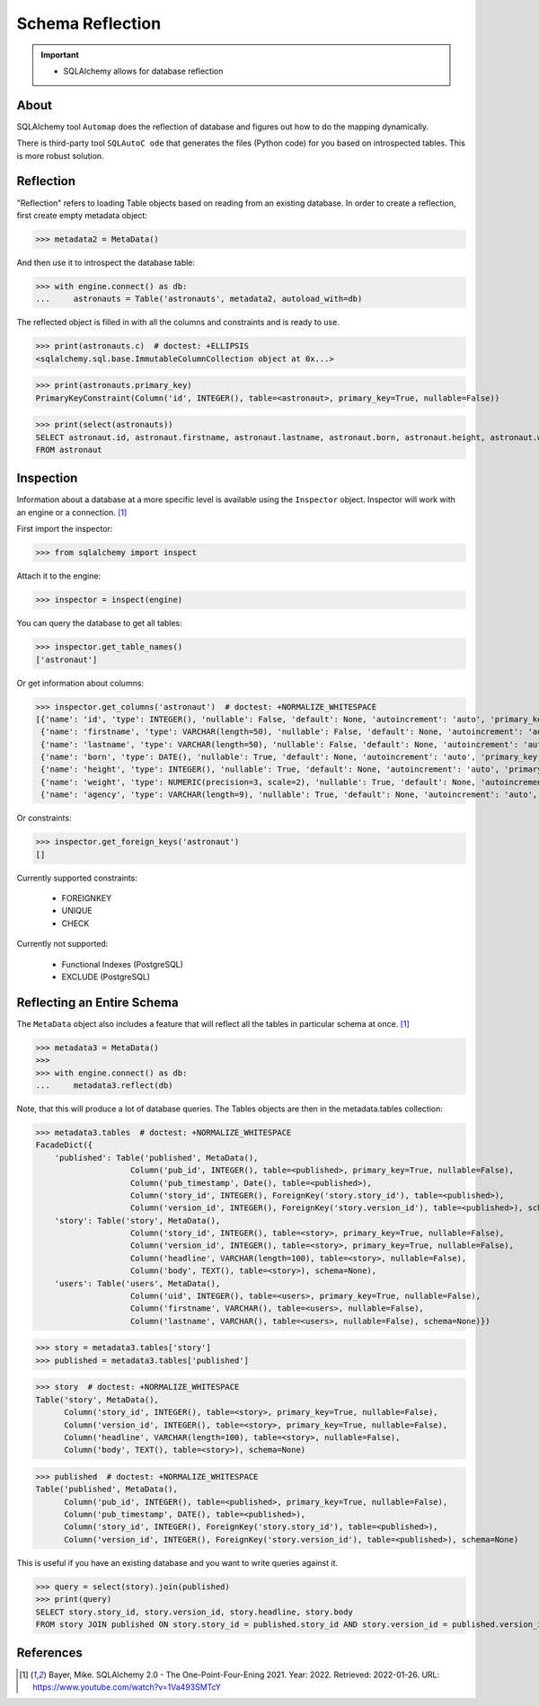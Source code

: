 Schema Reflection
=================

.. important::

    * SQLAlchemy allows for database reflection

.. glossary::

    Reflection
        Loading Table objects based on reading from an existing database.


About
-----
SQLAlchemy tool ``Automap`` does the reflection of database and figures out
how to do the mapping dynamically.

There is third-party tool ``SQLAutoC ode`` that generates the files (Python
code) for you based on introspected tables. This is more robust solution.


Reflection
----------
"Reflection" refers to loading Table objects based on reading from an
existing database. In order to create a reflection, first create empty
metadata object:

>>> metadata2 = MetaData()

And then use it to introspect the database table:

>>> with engine.connect() as db:
...     astronauts = Table('astronauts', metadata2, autoload_with=db)

The reflected object is filled in with all the columns and constraints and is
ready to use.

>>> print(astronauts.c)  # doctest: +ELLIPSIS
<sqlalchemy.sql.base.ImmutableColumnCollection object at 0x...>

>>> print(astronauts.primary_key)
PrimaryKeyConstraint(Column('id', INTEGER(), table=<astronaut>, primary_key=True, nullable=False))

>>> print(select(astronauts))
SELECT astronaut.id, astronaut.firstname, astronaut.lastname, astronaut.born, astronaut.height, astronaut.weight, astronaut.agency
FROM astronaut


Inspection
----------
Information about a database at a more specific level is available using the
``Inspector`` object. Inspector will work with an engine or a connection.
[#ytSQLAlchemy20]_

First import the inspector:

>>> from sqlalchemy import inspect

Attach it to the engine:

>>> inspector = inspect(engine)

You can query the database to get all tables:

>>> inspector.get_table_names()
['astronaut']

Or get information about columns:

>>> inspector.get_columns('astronaut')  # doctest: +NORMALIZE_WHITESPACE
[{'name': 'id', 'type': INTEGER(), 'nullable': False, 'default': None, 'autoincrement': 'auto', 'primary_key': 1},
 {'name': 'firstname', 'type': VARCHAR(length=50), 'nullable': False, 'default': None, 'autoincrement': 'auto', 'primary_key': 0},
 {'name': 'lastname', 'type': VARCHAR(length=50), 'nullable': False, 'default': None, 'autoincrement': 'auto', 'primary_key': 0},
 {'name': 'born', 'type': DATE(), 'nullable': True, 'default': None, 'autoincrement': 'auto', 'primary_key': 0},
 {'name': 'height', 'type': INTEGER(), 'nullable': True, 'default': None, 'autoincrement': 'auto', 'primary_key': 0},
 {'name': 'weight', 'type': NUMERIC(precision=3, scale=2), 'nullable': True, 'default': None, 'autoincrement': 'auto', 'primary_key': 0},
 {'name': 'agency', 'type': VARCHAR(length=9), 'nullable': True, 'default': None, 'autoincrement': 'auto', 'primary_key': 0}]

Or constraints:

>>> inspector.get_foreign_keys('astronaut')
[]

Currently supported constraints:

    * FOREIGNKEY
    * UNIQUE
    * CHECK

Currently not supported:

    * Functional Indexes (PostgreSQL)
    * EXCLUDE (PostgreSQL)


Reflecting an Entire Schema
---------------------------
The ``MetaData`` object also includes a feature that will reflect all the
tables in particular schema at once. [#ytSQLAlchemy20]_

>>> metadata3 = MetaData()
>>>
>>> with engine.connect() as db:
...     metadata3.reflect(db)

Note, that this will produce a lot of database queries. The Tables objects
are then in the metadata.tables collection:

>>> metadata3.tables  # doctest: +NORMALIZE_WHITESPACE
FacadeDict({
    'published': Table('published', MetaData(),
                    Column('pub_id', INTEGER(), table=<published>, primary_key=True, nullable=False),
                    Column('pub_timestamp', Date(), table=<published>),
                    Column('story_id', INTEGER(), ForeignKey('story.story_id'), table=<published>),
                    Column('version_id', INTEGER(), ForeignKey('story.version_id'), table=<published>), schema=None),
    'story': Table('story', MetaData(),
                    Column('story_id', INTEGER(), table=<story>, primary_key=True, nullable=False),
                    Column('version_id', INTEGER(), table=<story>, primary_key=True, nullable=False),
                    Column('headline', VARCHAR(length=100), table=<story>, nullable=False),
                    Column('body', TEXT(), table=<story>), schema=None),
    'users': Table('users', MetaData(),
                    Column('uid', INTEGER(), table=<users>, primary_key=True, nullable=False),
                    Column('firstname', VARCHAR(), table=<users>, nullable=False),
                    Column('lastname', VARCHAR(), table=<users>, nullable=False), schema=None)})

>>> story = metadata3.tables['story']
>>> published = metadata3.tables['published']

>>> story  # doctest: +NORMALIZE_WHITESPACE
Table('story', MetaData(),
      Column('story_id', INTEGER(), table=<story>, primary_key=True, nullable=False),
      Column('version_id', INTEGER(), table=<story>, primary_key=True, nullable=False),
      Column('headline', VARCHAR(length=100), table=<story>, nullable=False),
      Column('body', TEXT(), table=<story>), schema=None)

>>> published  # doctest: +NORMALIZE_WHITESPACE
Table('published', MetaData(),
      Column('pub_id', INTEGER(), table=<published>, primary_key=True, nullable=False),
      Column('pub_timestamp', DATE(), table=<published>),
      Column('story_id', INTEGER(), ForeignKey('story.story_id'), table=<published>),
      Column('version_id', INTEGER(), ForeignKey('story.version_id'), table=<published>), schema=None)

This is useful if you have an existing database and you want to write
queries against it.

>>> query = select(story).join(published)
>>> print(query)
SELECT story.story_id, story.version_id, story.headline, story.body
FROM story JOIN published ON story.story_id = published.story_id AND story.version_id = published.version_id


References
----------
.. [#ytSQLAlchemy20] Bayer, Mike. SQLAlchemy 2.0 - The One-Point-Four-Ening 2021. Year: 2022. Retrieved: 2022-01-26. URL: https://www.youtube.com/watch?v=1Va493SMTcY
